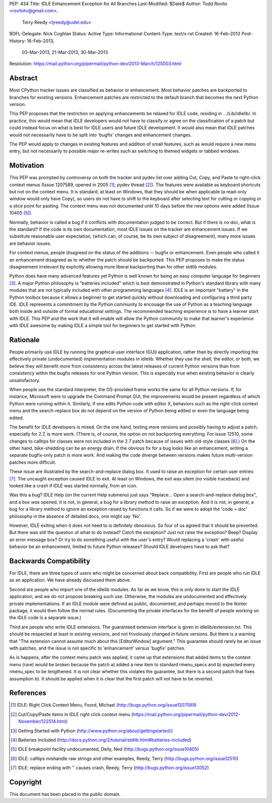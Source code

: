 PEP: 434
Title: IDLE Enhancement Exception for All Branches
Last-Modified: $Date$
Author: Todd Rovito <rovitotv@gmail.com>,
        Terry Reedy <tjreedy@udel.edu>
BDFL-Delegate: Nick Coghlan
Status: Active
Type: Informational
Content-Type: text/x-rst
Created: 16-Feb-2013
Post-History: 16-Feb-2013,
              03-Mar-2013,
              21-Mar-2013,
              30-Mar-2013
Resolution: https://mail.python.org/pipermail/python-dev/2013-March/125003.html


Abstract
========

Most CPython tracker issues are classified as behavior or enhancement.
Most behavior patches are backported to branches for existing
versions.  Enhancement patches are restricted to the default branch
that becomes the next Python version.

This PEP proposes that the restriction on applying enhancements be
relaxed for IDLE code, residing in .../Lib/idlelib/.  In practice,
this would mean that IDLE developers would not have to classify or
agree on the classification of a patch but could instead focus on what
is best for IDLE users and future IDLE development.  It would also
mean that IDLE patches would not necessarily have to be split into
'bugfix' changes and enhancement changes.

The PEP would apply to changes in existing features and addition of
small features, such as would require a new menu entry, but not
necessarily to possible major re-writes such as switching to themed
widgets or tabbed windows.


Motivation
==========

This PEP was prompted by controversy on both the tracker and pydev
list over adding Cut, Copy, and Paste to right-click context menus
(Issue 1207589, opened in 2005 [1]_; pydev thread [2]_).  The features
were available as keyboard shortcuts but not on the context menu.  It
is standard, at least on Windows, that they should be when applicable
(a read-only window would only have Copy), so users do not have to
shift to the keyboard after selecting text for cutting or copying or a
slice point for pasting.  The context menu was not documented until 10
days before the new options were added (Issue 10405 [5]_).

Normally, behavior is called a bug if it conflicts with documentation
judged to be correct.  But if there is no doc, what is the standard?
If the code is its own documentation, most IDLE issues on the tracker
are enhancement issues.  If we substitute reasonable user expectation,
(which can, of course, be its own subject of disagreement), many more
issues are behavior issues.

For context menus, people disagreed on the status of the additions --
bugfix or enhancement.  Even people who called it an enhancement
disagreed as to whether the patch should be backported.  This PEP
proposes to make the status disagreement irrelevant by explicitly
allowing more liberal backporting than for other stdlib modules.

Python does have many advanced features yet Python is well known for
being an easy computer language for beginners [3]_.  A major Python
philosophy is "batteries included" which is best demonstrated in
Python's standard library with many modules that are not typically
included with other programming languages [4]_.  IDLE is an important
"battery" in the Python toolbox because it allows a beginner to get
started quickly without downloading and configuring a third party IDE.
IDLE represents a commitment by the Python community to encouage the
use of Python as a teaching language both inside and outside of formal
educational settings.  The recommended teaching experience is to have
a learner start with IDLE.  This PEP and the work that it will enable
will allow the Python community to make that learner's experience with
IDLE awesome by making IDLE a simple tool for beginners to get started
with Python.

Rationale
=========

People primarily use IDLE by running the graphical user interface
(GUI) application, rather than by directly importing the effectively
private (undocumented) implementation modules in idlelib.  Whether
they use the shell, the editor, or both, we believe they will benefit
more from consistency across the latest releases of current Python
versions than from consistency within the bugfix releases for one
Python version.  This is especially true when existing behavior is
clearly unsatisfactory.

When people use the standard interpreter, the OS-provided frame works
the same for all Python versions.  If, for instance, Microsoft were to
upgrade the Command Prompt GUI, the improvements would be present
regardless of which Python were running within it.  Similarly, if one
edits Python code with editor X, behaviors such as the right-click
context menu and the search-replace box do not depend on the version
of Python being edited or even the language being edited.

The benefit for IDLE developers is mixed.  On the one hand, testing
more versions and possibly having to adjust a patch, especially for
2.7, is more work.  (There is, of course, the option on not
backporting everything.  For issue 12510, some changes to calltips for
classes were not included in the 2.7 patch because of issues with
old-style classes [6]_.)  On the other hand, bike-shedding can be an
energy drain.  If the obvious fix for a bug looks like an enhancement,
writing a separate bugfix-only patch is more work.  And making the
code diverge between versions makes future multi-version patches more
difficult.

These issue are illustrated by the search-and-replace dialog box.  It
used to raise an exception for certain user entries [7]_.  The
uncaught exception caused IDLE to exit.  At least on Windows, the exit
was silent (no visible traceback) and looked like a crash if IDLE was
started normally, from an icon.

Was this a bug?  IDLE Help (on the current Help submenu) just says
"Replace...  Open a search-and-replace dialog box", and a box *was*
opened.  It is not, in general, a bug for a library method to raise an
exception.  And it is not, in general, a bug for a library method to
ignore an exception raised by functions it calls.  So if we were to
adopt the 'code = doc' philosophy in the absence of detailed docs, one
might say 'No'.

However, IDLE exiting when it does not need to is definitely
obnoxious.  So four of us agreed that it should be prevented.  But
there was still the question of what to do instead?  Catch the
exception?  Just not raise the exception?  Beep?  Display an error
message box?  Or try to do something useful with the user's entry?
Would replacing a 'crash' with useful behavior be an enhancement,
limited to future Python releases?  Should IDLE developers have to ask
that?


Backwards Compatibility
=======================

For IDLE, there are three types of users who might be concerned about
back compatibility.  First are people who run IDLE as an application.
We have already discussed them above.

Second are people who import one of the idlelib modules.  As far as we
know, this is only done to start the IDLE application, and we do not
propose breaking such use.  Otherwise, the modules are undocumented
and effectively private implementations.  If an IDLE module were
defined as public, documented, and perhaps moved to the tkinter
package, it would then follow the normal rules.  (Documenting the
private interfaces for the benefit of people working on the IDLE code
is a separate issue.)

Third are people who write IDLE extensions.  The guaranteed extension
interface is given in idlelib/extension.txt.  This should be respected
at least in existing versions, and not frivolously changed in future
versions.  But there is a warning that "The extension cannot assume
much about this [EditorWindow] argument."  This guarantee should
rarely be an issue with patches, and the issue is not specific to
'enhancement' versus 'bugfix' patches.

As is happens, after the context menu patch was applied, it came up
that extensions that added items to the context menu (rare) would be
broken because the patch a) added a new item to standard rmenu_specs
and b) expected every rmenu_spec to be lengthened. It is not clear
whether this violates the guarantee, but there is a second patch that
fixes assumption b).  It should be applied when it is clear that the
first patch will not have to be reverted.

References
==========

.. [1] IDLE: Right Click Context Menu, Foord, Michael
   (http://bugs.python.org/issue1207589)

.. [2] Cut/Copy/Paste items in IDLE right click context menu
   (https://mail.python.org/pipermail/python-dev/2012-November/122514.html)

.. [3] Getting Started with Python
   (http://www.python.org/about/gettingstarted/)

.. [4] Batteries Included
   (http://docs.python.org/2/tutorial/stdlib.html#batteries-included)

.. [5] IDLE breakpoint facility undocumented, Deily, Ned
   (http://bugs.python.org/issue10405)

.. [6] IDLE: calltips mishandle raw strings and other examples,
   Reedy, Terry (http://bugs.python.org/issue12510)

.. [7] IDLE: replace ending with '\' causes crash, Reedy, Terry
   (http://bugs.python.org/issue13052)


Copyright
=========

This document has been placed in the public domain.
